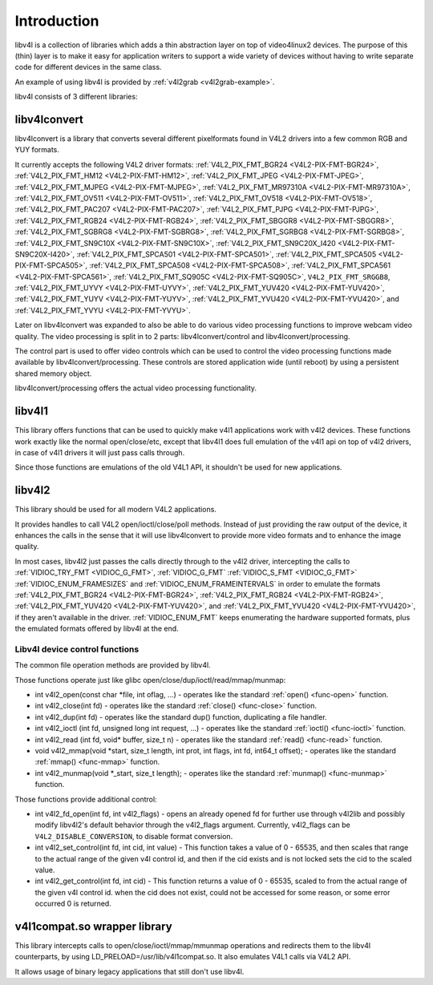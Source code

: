 .. -*- coding: utf-8; mode: rst -*-

.. _libv4l-introduction:

************
Introduction
************

libv4l is a collection of libraries which adds a thin abstraction layer
on top of video4linux2 devices. The purpose of this (thin) layer is to
make it easy for application writers to support a wide variety of
devices without having to write separate code for different devices in
the same class.

An example of using libv4l is provided by
:ref:`v4l2grab <v4l2grab-example>`.

libv4l consists of 3 different libraries:


libv4lconvert
=============

libv4lconvert is a library that converts several different pixelformats
found in V4L2 drivers into a few common RGB and YUY formats.

It currently accepts the following V4L2 driver formats:
:ref:`V4L2_PIX_FMT_BGR24 <V4L2-PIX-FMT-BGR24>`,
:ref:`V4L2_PIX_FMT_HM12 <V4L2-PIX-FMT-HM12>`,
:ref:`V4L2_PIX_FMT_JPEG <V4L2-PIX-FMT-JPEG>`,
:ref:`V4L2_PIX_FMT_MJPEG <V4L2-PIX-FMT-MJPEG>`,
:ref:`V4L2_PIX_FMT_MR97310A <V4L2-PIX-FMT-MR97310A>`,
:ref:`V4L2_PIX_FMT_OV511 <V4L2-PIX-FMT-OV511>`,
:ref:`V4L2_PIX_FMT_OV518 <V4L2-PIX-FMT-OV518>`,
:ref:`V4L2_PIX_FMT_PAC207 <V4L2-PIX-FMT-PAC207>`,
:ref:`V4L2_PIX_FMT_PJPG <V4L2-PIX-FMT-PJPG>`,
:ref:`V4L2_PIX_FMT_RGB24 <V4L2-PIX-FMT-RGB24>`,
:ref:`V4L2_PIX_FMT_SBGGR8 <V4L2-PIX-FMT-SBGGR8>`,
:ref:`V4L2_PIX_FMT_SGBRG8 <V4L2-PIX-FMT-SGBRG8>`,
:ref:`V4L2_PIX_FMT_SGRBG8 <V4L2-PIX-FMT-SGRBG8>`,
:ref:`V4L2_PIX_FMT_SN9C10X <V4L2-PIX-FMT-SN9C10X>`,
:ref:`V4L2_PIX_FMT_SN9C20X_I420 <V4L2-PIX-FMT-SN9C20X-I420>`,
:ref:`V4L2_PIX_FMT_SPCA501 <V4L2-PIX-FMT-SPCA501>`,
:ref:`V4L2_PIX_FMT_SPCA505 <V4L2-PIX-FMT-SPCA505>`,
:ref:`V4L2_PIX_FMT_SPCA508 <V4L2-PIX-FMT-SPCA508>`,
:ref:`V4L2_PIX_FMT_SPCA561 <V4L2-PIX-FMT-SPCA561>`,
:ref:`V4L2_PIX_FMT_SQ905C <V4L2-PIX-FMT-SQ905C>`,
``V4L2_PIX_FMT_SRGGB8``,
:ref:`V4L2_PIX_FMT_UYVY <V4L2-PIX-FMT-UYVY>`,
:ref:`V4L2_PIX_FMT_YUV420 <V4L2-PIX-FMT-YUV420>`,
:ref:`V4L2_PIX_FMT_YUYV <V4L2-PIX-FMT-YUYV>`,
:ref:`V4L2_PIX_FMT_YVU420 <V4L2-PIX-FMT-YVU420>`, and
:ref:`V4L2_PIX_FMT_YVYU <V4L2-PIX-FMT-YVYU>`.

Later on libv4lconvert was expanded to also be able to do various video
processing functions to improve webcam video quality. The video
processing is split in to 2 parts: libv4lconvert/control and
libv4lconvert/processing.

The control part is used to offer video controls which can be used to
control the video processing functions made available by
libv4lconvert/processing. These controls are stored application wide
(until reboot) by using a persistent shared memory object.

libv4lconvert/processing offers the actual video processing
functionality.


libv4l1
=======

This library offers functions that can be used to quickly make v4l1
applications work with v4l2 devices. These functions work exactly like
the normal open/close/etc, except that libv4l1 does full emulation of
the v4l1 api on top of v4l2 drivers, in case of v4l1 drivers it will
just pass calls through.

Since those functions are emulations of the old V4L1 API, it shouldn't
be used for new applications.


libv4l2
=======

This library should be used for all modern V4L2 applications.

It provides handles to call V4L2 open/ioctl/close/poll methods. Instead
of just providing the raw output of the device, it enhances the calls in
the sense that it will use libv4lconvert to provide more video formats
and to enhance the image quality.

In most cases, libv4l2 just passes the calls directly through to the
v4l2 driver, intercepting the calls to
:ref:`VIDIOC_TRY_FMT <VIDIOC_G_FMT>`,
:ref:`VIDIOC_G_FMT`
:ref:`VIDIOC_S_FMT <VIDIOC_G_FMT>`
:ref:`VIDIOC_ENUM_FRAMESIZES` and
:ref:`VIDIOC_ENUM_FRAMEINTERVALS` in
order to emulate the formats
:ref:`V4L2_PIX_FMT_BGR24 <V4L2-PIX-FMT-BGR24>`,
:ref:`V4L2_PIX_FMT_RGB24 <V4L2-PIX-FMT-RGB24>`,
:ref:`V4L2_PIX_FMT_YUV420 <V4L2-PIX-FMT-YUV420>`, and
:ref:`V4L2_PIX_FMT_YVU420 <V4L2-PIX-FMT-YVU420>`, if they aren't
available in the driver. :ref:`VIDIOC_ENUM_FMT`
keeps enumerating the hardware supported formats, plus the emulated
formats offered by libv4l at the end.


.. _libv4l-ops:

Libv4l device control functions
-------------------------------

The common file operation methods are provided by libv4l.

Those functions operate just like glibc
open/close/dup/ioctl/read/mmap/munmap:

-  int v4l2_open(const char *file, int oflag, ...) - operates like the
   standard :ref:`open() <func-open>` function.

-  int v4l2_close(int fd) - operates like the standard
   :ref:`close() <func-close>` function.

-  int v4l2_dup(int fd) - operates like the standard dup() function,
   duplicating a file handler.

-  int v4l2_ioctl (int fd, unsigned long int request, ...) - operates
   like the standard :ref:`ioctl() <func-ioctl>` function.

-  int v4l2_read (int fd, void* buffer, size_t n) - operates like the
   standard :ref:`read() <func-read>` function.

-  void v4l2_mmap(void *start, size_t length, int prot, int flags, int
   fd, int64_t offset); - operates like the standard
   :ref:`mmap() <func-mmap>` function.

-  int v4l2_munmap(void *_start, size_t length); - operates like the
   standard :ref:`munmap() <func-munmap>` function.

Those functions provide additional control:

-  int v4l2_fd_open(int fd, int v4l2_flags) - opens an already opened
   fd for further use through v4l2lib and possibly modify libv4l2's
   default behavior through the v4l2_flags argument. Currently,
   v4l2_flags can be ``V4L2_DISABLE_CONVERSION``, to disable format
   conversion.

-  int v4l2_set_control(int fd, int cid, int value) - This function
   takes a value of 0 - 65535, and then scales that range to the actual
   range of the given v4l control id, and then if the cid exists and is
   not locked sets the cid to the scaled value.

-  int v4l2_get_control(int fd, int cid) - This function returns a
   value of 0 - 65535, scaled to from the actual range of the given v4l
   control id. when the cid does not exist, could not be accessed for
   some reason, or some error occurred 0 is returned.


v4l1compat.so wrapper library
=============================

This library intercepts calls to open/close/ioctl/mmap/mmunmap
operations and redirects them to the libv4l counterparts, by using
LD_PRELOAD=/usr/lib/v4l1compat.so. It also emulates V4L1 calls via V4L2
API.

It allows usage of binary legacy applications that still don't use
libv4l.


.. ------------------------------------------------------------------------------
.. This file was automatically converted from DocBook-XML with the dbxml
.. library (https://github.com/return42/sphkerneldoc). The origin XML comes
.. from the linux kernel, refer to:
..
.. * https://github.com/torvalds/linux/tree/master/Documentation/DocBook
.. ------------------------------------------------------------------------------
